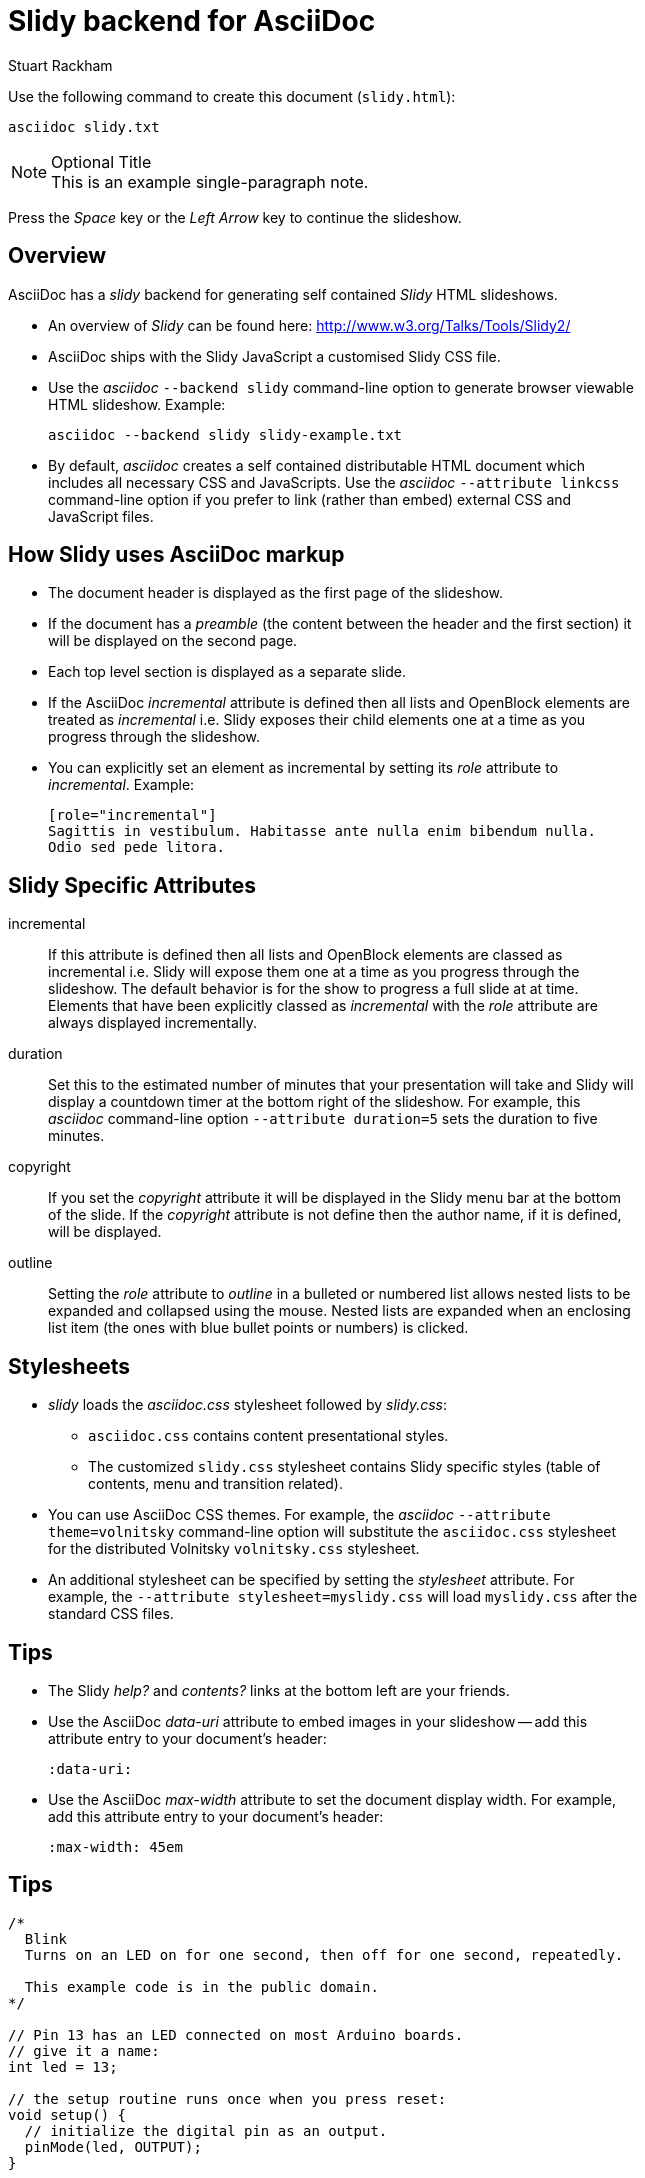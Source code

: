 Slidy backend for AsciiDoc
==========================
:author:    Stuart Rackham
:backend:   slidy
:max-width: 45em
:data-uri:
:icons:


Use the following command to create this document (`slidy.html`):

  asciidoc slidy.txt

.Optional Title
[NOTE]
This is an example
single-paragraph note.

Press the 'Space' key or the 'Left Arrow' key to continue the
slideshow.


Overview
--------
AsciiDoc has a 'slidy' backend for generating self contained 'Slidy'
HTML slideshows.

- An overview of 'Slidy' can be found here:
  http://www.w3.org/Talks/Tools/Slidy2/
- AsciiDoc ships with the Slidy JavaScript a customised Slidy CSS
  file.
- Use the 'asciidoc' `--backend slidy` command-line option to generate
  browser viewable HTML slideshow. Example:

  asciidoc --backend slidy slidy-example.txt

- By default, 'asciidoc' creates a self contained distributable HTML
  document which includes all necessary CSS and JavaScripts.  Use the
  'asciidoc' `--attribute linkcss` command-line option if you prefer
  to link (rather than embed) external CSS and JavaScript files.


How Slidy uses AsciiDoc markup
------------------------------
- The document header is displayed as the first page of the slideshow.
- If the document has a 'preamble' (the content between the header and
  the first section) it will be displayed on the second page.
- Each top level section is displayed as a separate slide.
- If the AsciiDoc 'incremental' attribute is defined then all lists
  and OpenBlock elements are treated as 'incremental' i.e. Slidy
  exposes their child elements one at a time as you progress through
  the slideshow.
- You can explicitly set an element as incremental by setting its
  'role' attribute to 'incremental'. Example:

  [role="incremental"]
  Sagittis in vestibulum. Habitasse ante nulla enim bibendum nulla.
  Odio sed pede litora.


Slidy Specific Attributes
-------------------------
incremental::
If this attribute is defined then all lists and OpenBlock elements are
classed as incremental i.e. Slidy will expose them one at a time as
you progress through the slideshow.  The default behavior is for the
show to progress a full slide at at time.  Elements that have been
explicitly classed as 'incremental' with the 'role' attribute are
always displayed incrementally.

duration::
Set this to the estimated number of minutes that your presentation
will take and Slidy will display a countdown timer at the bottom right
of the slideshow. For example, this 'asciidoc' command-line option
`--attribute duration=5` sets the duration to five minutes.

copyright::
If you set the 'copyright' attribute it will be displayed in the Slidy
menu bar at the bottom of the slide. If the 'copyright' attribute is
not define then the author name, if it is defined, will be displayed.

outline::
Setting the 'role' attribute to 'outline' in a bulleted or numbered
list allows nested lists to be expanded and collapsed using the mouse.
Nested lists are expanded when an enclosing list item (the ones with
blue bullet points or numbers) is clicked.


Stylesheets
-----------
- 'slidy' loads the 'asciidoc.css' stylesheet followed by 'slidy.css':
  * `asciidoc.css` contains content presentational styles.
  * The customized `slidy.css` stylesheet contains Slidy specific
    styles (table of contents, menu and transition related).
- You can use AsciiDoc CSS themes. For example, the 'asciidoc'
  `--attribute theme=volnitsky` command-line option will substitute
  the `asciidoc.css` stylesheet for the distributed Volnitsky
  `volnitsky.css` stylesheet.
- An additional stylesheet can be specified by setting the
  'stylesheet' attribute. For example, the `--attribute
  stylesheet=myslidy.css` will load `myslidy.css` after the standard
  CSS files.


Tips
----
- The Slidy 'help?' and 'contents?' links at the bottom left are your
  friends.
- Use the AsciiDoc 'data-uri' attribute to embed images in your
  slideshow -- add this attribute entry to your document's header:

  :data-uri:

- Use the AsciiDoc 'max-width' attribute to set the document display
  width. For example, add this attribute entry to your document's
  header:

  :max-width: 45em

Tips
----

[source,c]
----

/*
  Blink
  Turns on an LED on for one second, then off for one second, repeatedly.
 
  This example code is in the public domain.
*/
 
// Pin 13 has an LED connected on most Arduino boards.
// give it a name:
int led = 13;

// the setup routine runs once when you press reset:
void setup() {                
  // initialize the digital pin as an output.
  pinMode(led, OUTPUT);     
}

// the loop routine runs over and over again forever:
void loop() {
  digitalWrite(led, HIGH);   // turn the LED on (HIGH is the voltage level)
  delay(1000);               // wait for a second
  digitalWrite(led, LOW);    // turn the LED off by making the voltage LOW
  delay(1000);               // wait for a second
}
    
----


Tips
----


[source,c]
----

/* Blink without Delay
 
 Turns on and off a light emitting diode(LED) connected to a digital  
 pin, without using the delay() function.  This means that other code
 can run at the same time without being interrupted by the LED code.
 
 The circuit:
 * LED attached from pin 13 to ground.
 * Note: on most Arduinos, there is already an LED on the board
 that's attached to pin 13, so no hardware is needed for this example.
 
 
 created 2005
 by David A. Mellis
 modified 8 Feb 2010
 by Paul Stoffregen
 
 This example code is in the public domain.

 
 http://www.arduino.cc/en/Tutorial/BlinkWithoutDelay
 */

// constants won't change. Used here to 
// set pin numbers:
const int ledPin =  13;      // the number of the LED pin

// Variables will change:
int ledState = LOW;             // ledState used to set the LED
long previousMillis = 0;        // will store last time LED was updated

// the follow variables is a long because the time, measured in miliseconds,
// will quickly become a bigger number than can be stored in an int.
long interval = 1000;           // interval at which to blink (milliseconds)

void setup() {
  // set the digital pin as output:
  pinMode(ledPin, OUTPUT);      
}

void loop()
{
  // here is where you'd put code that needs to be running all the time.

  // check to see if it's time to blink the LED; that is, if the 
  // difference between the current time and last time you blinked 
  // the LED is bigger than the interval at which you want to 
  // blink the LED.
  unsigned long currentMillis = millis();
 
  if(currentMillis - previousMillis > interval) {
    // save the last time you blinked the LED 
    previousMillis = currentMillis;   

    // if the LED is off turn it on and vice-versa:
    if (ledState == LOW)
      ledState = HIGH;
    else
      ledState = LOW;

    // set the LED with the ledState of the variable:
    digitalWrite(ledPin, ledState);
  }
}

----


Tips
----


[source,c]
----

class Flasher
{
	// Class Member Variables
	// These are initialized at startup
	int ledPin;      // the number of the LED pin
	long OnTime;     // milliseconds of on-time
	long OffTime;    // milliseconds of off-time

	// These maintain the current state
	int ledState;             		// ledState used to set the LED
	unsigned long previousMillis;  	// will store last time LED was updated

  // Constructor - creates a Flasher 
  // and initializes the member variables and state
  public:
  Flasher(int pin, long on, long off)
  {
	ledPin = pin;
	pinMode(ledPin, OUTPUT);     
	  
	OnTime = on;
	OffTime = off;
	
	ledState = LOW; 
	previousMillis = 0;
  }

  void Update()
  {
    // check to see if it's time to change the state of the LED
    unsigned long currentMillis = millis();
     
    if((ledState == HIGH) && (currentMillis - previousMillis >= OnTime))
    {
    	ledState = LOW;  // Turn it off
      previousMillis = currentMillis;  // Remember the time
      digitalWrite(ledPin, ledState);  // Update the actual LED
    }
    else if ((ledState == LOW) && (currentMillis - previousMillis >= OffTime))
    {
      ledState = HIGH;  // turn it on
      previousMillis = currentMillis;   // Remember the time
      digitalWrite(ledPin, ledState);	  // Update the actual LED
    }
  }
};

----


// vim: set syntax=asciidoc:

